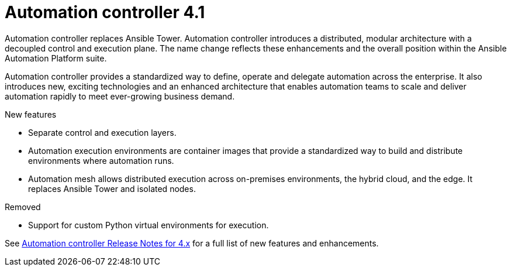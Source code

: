 [[controller-41-intro]]
= Automation controller 4.1

Automation controller replaces Ansible Tower.
Automation controller introduces a distributed, modular architecture with a decoupled control and execution plane.
The name change reflects these enhancements and the overall position within the Ansible Automation Platform suite.

Automation controller provides a standardized way to define, operate and delegate automation across the enterprise. It also introduces new, exciting technologies and an enhanced architecture that enables automation teams to scale and deliver automation rapidly to meet ever-growing business demand.


.New features

* Separate control and execution layers.
* Automation execution environments are container images that provide a standardized way to build and distribute environments where automation runs.
* Automation mesh allows distributed execution across on-premises environments, the hybrid cloud, and the edge. It replaces Ansible Tower and isolated nodes.


.Removed

* Support for custom Python virtual environments for execution.

See https://docs.ansible.com/automation-controller/latest/html/release-notes/relnotes.html#release-notes-for-4-x[Automation controller Release Notes for 4.x] for a full list of new features and enhancements.
